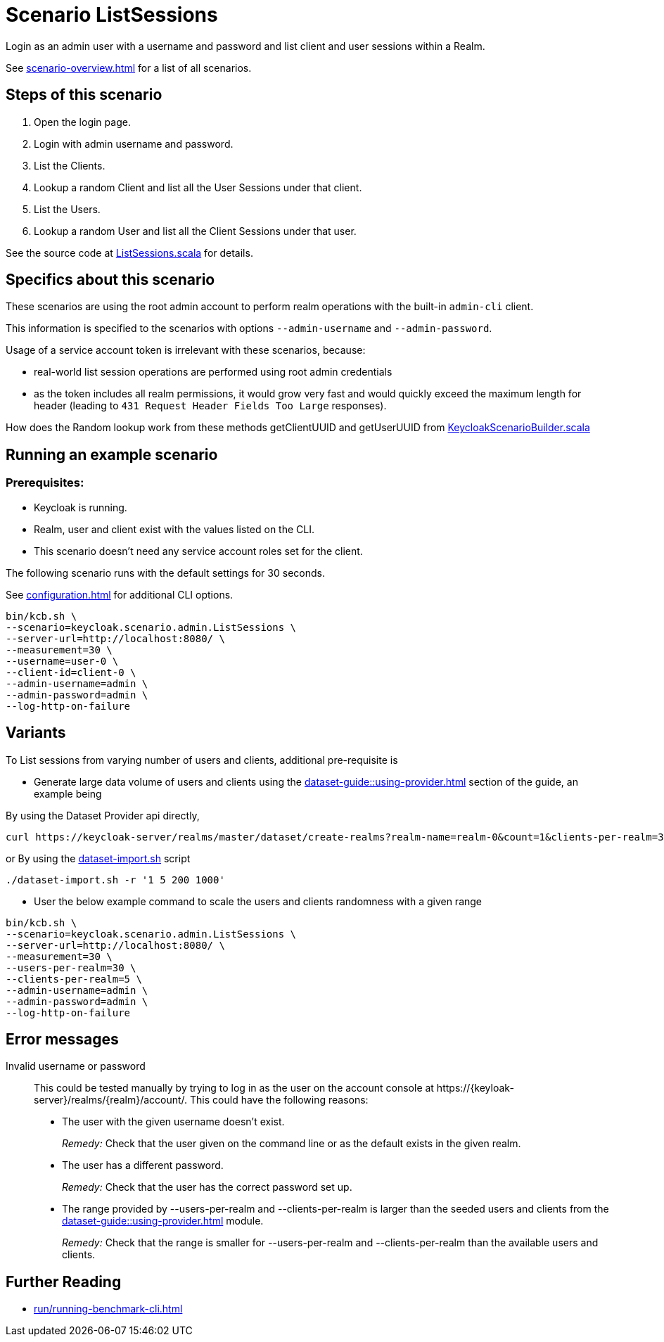 = Scenario ListSessions
:description: Login as an admin user with a username and password and list client and user sessions within a Realm

{description}.

See xref:scenario-overview.adoc[] for a list of all scenarios.

== Steps of this scenario

. Open the login page.
. Login with admin username and password.
. List the Clients.
. Lookup a random Client and list all the User Sessions under that client.
. List the Users.
. Lookup a random User and list all the Client Sessions under that user.

See the source code at link:{github-files}/benchmark/src/main/scala/keycloak/scenario/admin/ListSessions.scala[ListSessions.scala] for details.

== Specifics about this scenario

These scenarios are using the root admin account to perform realm operations with the built-in `admin-cli` client.

This information is specified to the scenarios with options `--admin-username` and `--admin-password`.

Usage of a service account token is irrelevant with these scenarios, because:

* real-world list session operations are performed using root admin credentials
* as the token includes all realm permissions, it would grow very fast and would quickly exceed the maximum length for header (leading to `431 Request Header Fields Too Large` responses).

How does the Random lookup work from these methods getClientUUID and getUserUUID from link:{github-files}/benchmark/src/main/scala/keycloak/scenario/KeycloakScenarioBuilder.scala#24[KeycloakScenarioBuilder.scala]

== Running an example scenario

=== Prerequisites:

* Keycloak is running.
* Realm, user and client exist with the values listed on the CLI.
* This scenario doesn't need any service account roles set for the client.

The following scenario runs with the default settings for 30 seconds.

See xref:configuration.adoc[] for additional CLI options.

[source,bash]
----
bin/kcb.sh \
--scenario=keycloak.scenario.admin.ListSessions \
--server-url=http://localhost:8080/ \
--measurement=30 \
--username=user-0 \
--client-id=client-0 \
--admin-username=admin \
--admin-password=admin \
--log-http-on-failure
----

== Variants

To List sessions from varying number of users and clients, additional pre-requisite is

* Generate large data volume of users and clients using the xref:dataset-guide::using-provider.adoc[] section of the guide, an example being

By using the Dataset Provider api directly,
[source,bash]
----
curl https://keycloak-server/realms/master/dataset/create-realms?realm-name=realm-0&count=1&clients-per-realm=30&users-per-realm=200
----
or
By using the link:{github-files}/dataset/dataset-import.sh[dataset-import.sh] script
[source,bash]
----
./dataset-import.sh -r '1 5 200 1000'
----

* User the below example command to scale the users and clients randomness with a given range

[source,bash]
----
bin/kcb.sh \
--scenario=keycloak.scenario.admin.ListSessions \
--server-url=http://localhost:8080/ \
--measurement=30 \
--users-per-realm=30 \
--clients-per-realm=5 \
--admin-username=admin \
--admin-password=admin \
--log-http-on-failure
----

== Error messages

Invalid username or password::
This could be tested manually by trying to log in as the user on the account console at ++https://{keyloak-server}/realms/{realm}/account/++.
This could have the following reasons:
+
* The user with the given username doesn't exist.
+
_Remedy:_ Check that the user given on the command line or as the default exists in the given realm.

* The user has a different password.
+
_Remedy:_ Check that the user has the correct password set up.

* The range provided by --users-per-realm and --clients-per-realm is larger than the seeded users and clients from the xref:dataset-guide::using-provider.adoc[] module.
+
_Remedy:_ Check that the range is smaller for --users-per-realm and --clients-per-realm than the available users and clients.


== Further Reading

* xref:run/running-benchmark-cli.adoc[]

